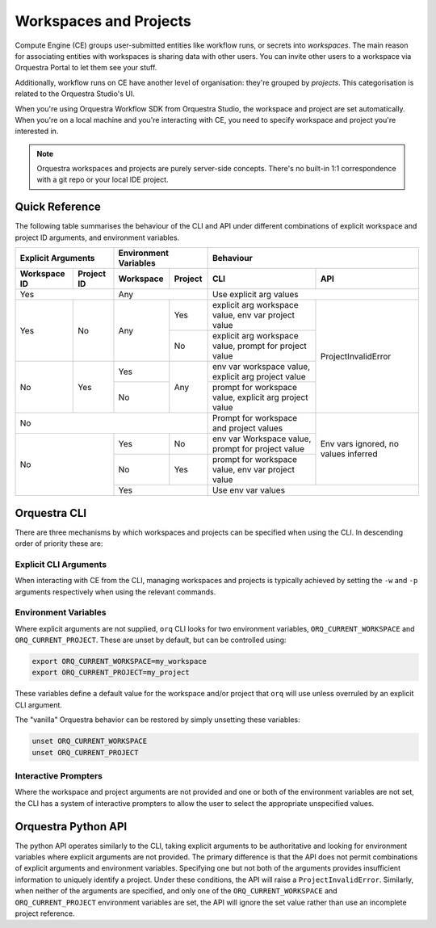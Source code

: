 =======================
Workspaces and Projects
=======================

Compute Engine (CE) groups user-submitted entities like workflow runs, or secrets into *workspaces*.
The main reason for associating entities with workspaces is sharing data with other users.
You can invite other users to a workspace via Orquestra Portal to let them see your stuff.

Additionally, workflow runs on CE have another level of organisation: they're grouped by *projects*.
This categorisation is related to the Orquestra Studio's UI.

When you're using Orquestra Workflow SDK from Orquestra Studio, the workspace and project are set automatically.
When you're on a local machine and you're interacting with CE, you need to specify workspace and project you're interested in.

.. note::
   Orquestra workspaces and projects are purely server-side concepts.
   There's no built-in 1:1 correspondence with a git repo or your local IDE project.

Quick Reference
===============

The following table summarises the behaviour of the CLI and API under different combinations of explicit workspace and project ID arguments, and environment variables.

+--------------+------------+-----------+-----------+--------------------------------------------------------+--------------------------------------+
| Explicit Arguments        | Environment Variables | Behaviour                                                                                     |
+--------------+------------+-----------+-----------+--------------------------------------------------------+--------------------------------------+
| Workspace ID | Project ID | Workspace | Project   | CLI                                                    | API                                  |
+==============+============+===========+===========+========================================================+======================================+
| Yes                       | Any                   | Use explicit arg values                                                                       |
+--------------+------------+-----------+-----------+--------------------------------------------------------+--------------------------------------+
| Yes          | No         | Any       | Yes       | explicit arg workspace value, env var project value    | ProjectInvalidError                  |
+              +            +           +-----------+--------------------------------------------------------+                                      +
|              |            |           | No        | explicit arg workspace value, prompt for project value |                                      |
+--------------+------------+-----------+-----------+--------------------------------------------------------+                                      +
| No           | Yes        | Yes       | Any       | env var workspace value, explicit arg project value    |                                      |
+              +            +-----------+           +--------------------------------------------------------+                                      +
|              |            | No        |           | prompt for workspace value, explicit arg project value |                                      |
+--------------+------------+-----------+-----------+--------------------------------------------------------+--------------------------------------+
| No                                                | Prompt for workspace and project values                | Env vars ignored, no values inferred |
+--------------+------------+-----------+-----------+--------------------------------------------------------+                                      +
| No                        | Yes       | No        | env var Workspace value, prompt for project value      |                                      |
+                           +-----------+-----------+--------------------------------------------------------+                                      +
|                           | No        | Yes       | prompt for workspace value, env var project value      |                                      |
+                           +-----------+-----------+--------------------------------------------------------+--------------------------------------+
|                           | Yes                   | Use env var values                                                                            |
+--------------+------------+-----------+-----------+--------------------------------------------------------+--------------------------------------+


Orquestra CLI
=============

There are three mechanisms by which workspaces and projects can be specified when using the CLI.
In descending order of priority these are:


Explicit CLI Arguments
----------------------

When interacting with CE from the CLI, managing workspaces and projects is typically achieved by setting the ``-w`` and ``-p`` arguments respectively when using the relevant commands.


Environment Variables
---------------------

Where explicit arguments are not supplied, ``orq`` CLI looks for two environment variables, ``ORQ_CURRENT_WORKSPACE`` and ``ORQ_CURRENT_PROJECT``.
These are unset by default, but can be controlled using:

.. code-block::

    export ORQ_CURRENT_WORKSPACE=my_workspace
    export ORQ_CURRENT_PROJECT=my_project

These variables define a default value for the workspace and/or project that ``orq`` will use unless overruled by an explicit CLI argument.

The "vanilla" Orquestra behavior can be restored by simply unsetting these variables:

.. code-block::

    unset ORQ_CURRENT_WORKSPACE
    unset ORQ_CURRENT_PROJECT


Interactive Prompters
---------------------

Where the workspace and project arguments are not provided and one or both of the environment variables are not set, the CLI has a system of interactive prompters to allow the user to select the appropriate unspecified values.


Orquestra Python API
====================

The python API operates similarly to the CLI, taking explicit arguments to be authoritative and looking for environment variables where explicit arguments are not provided.
The primary difference is that the API does not permit combinations of explicit arguments and environment variables.
Specifying one but not both of the arguments provides insufficient information to uniquely identify a project.
Under these conditions, the API will raise a ``ProjectInvalidError``.
Similarly, when neither of the arguments are specified, and only one of the ``ORQ_CURRENT_WORKSPACE`` and ``ORQ_CURRENT_PROJECT`` environment variables are set, the API will ignore the set value rather than use an incomplete project reference.
